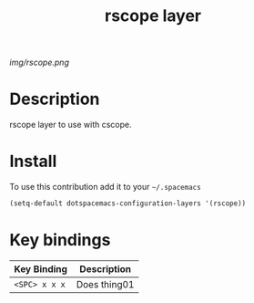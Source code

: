 #+TITLE: rscope layer
#+HTML_HEAD_EXTRA: <link rel="stylesheet" type="text/css" href="../css/readtheorg.css" />

#+CAPTION: logo

# The maximum height of the logo should be 200 pixels.
[[img/rscope.png]]

* Table of Contents                                        :TOC_4_org:noexport:
 - [[Description][Description]]
 - [[Install][Install]]
 - [[Key bindings][Key bindings]]

* Description
rscope layer to use with cscope.

* Install
To use this contribution add it to your =~/.spacemacs=

#+begin_src emacs-lisp
  (setq-default dotspacemacs-configuration-layers '(rscope))
#+end_src

* Key bindings

| Key Binding     | Description    |
|-----------------+----------------|
| ~<SPC> x x x~   | Does thing01   |
